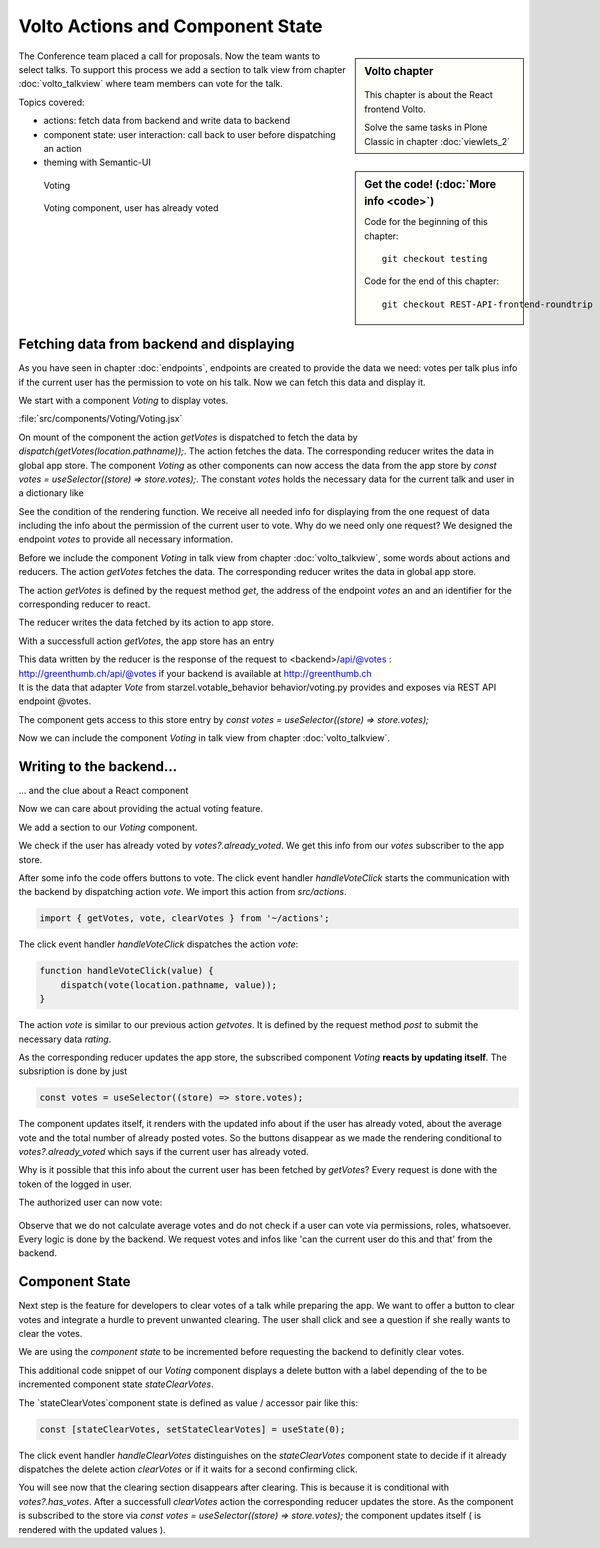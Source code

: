 .. _volto_actions:

Volto Actions and Component State
=================================

.. sidebar:: Volto chapter

  .. figure:: _static/volto.svg
     :alt: Volto Logo

  This chapter is about the React frontend Volto.

  Solve the same tasks in Plone Classic in chapter :doc:`viewlets_2`

.. sidebar:: Get the code! (:doc:`More info <code>`)

   Code for the beginning of this chapter::

        git checkout testing

   Code for the end of this chapter::

        git checkout REST-API-frontend-roundtrip

.. _volto-actions-overview-label:


The Conference team placed a call for proposals. Now the team wants to select talks. To support this process we add a section to talk view from chapter :doc:`volto_talkview` where team members can vote for the talk.


Topics covered:

* actions: fetch data from backend and write data to backend
* component state: user interaction: call back to user before dispatching an action
* theming with Semantic-UI


.. figure:: _static/volto_voting1.png
    :scale: 50%
    :alt: Volto Voting

    Voting

.. figure:: _static/volto_voting2.png
    :scale: 50%
    :alt: Volto Voting

    Voting component, user has already voted

| 

Fetching data from backend and displaying
-----------------------------------------

As you have seen in chapter :doc:`endpoints`, endpoints are created to provide the data we need: votes per talk plus info if the current user has the permission to vote on his talk.
Now we can fetch this data and display it.

We start with a component *Voting* to display votes.

:file:`src/components/Voting/Voting.jsx`

..  code-block:: jsx
    :linenos:

    import React from 'react';
    import { useDispatch, useSelector } from 'react-redux';
    import { useLocation } from 'react-router-dom';

    import { Header, Label, List, Segment } from 'semantic-ui-react';

    import { getVotes } from '~/actions';

    const Voting = () => {
    const votes = useSelector((store) => store.votes);
    const dispatch = useDispatch();
    let location = useLocation();
    const content = useSelector((store) => store.content.data);

    React.useEffect(() => {
        dispatch(getVotes(location.pathname));
    }, [dispatch, location]);

    return votes?.loaded && votes?.can_vote ? ( // is store content available? (votable behavior is optional)
        <Segment className="voting">
            <Header dividing>Conference Talk and Training Selection</Header>
            <List>
                <p>
                    <Label.Group size="medium">
                        {votes?.has_votes ? (
                            <Label color="olive" ribbon>
                                Average vote for this{' '}
                                {content.type_of_talk?.title.toLowerCase()}:{' '}
                                {votes?.average_vote}
                                <Label.Detail>( Votes Cast {votes?.total_votes} )</Label.Detail>
                            </Label>
                        ) : (
                            <b>
                                There are no votes so far for this{' '}
                                {content.type_of_talk?.title.toLowerCase()}.
                            </b>
                        )}
                    </Label.Group>
                </p>
            </List>
        </Segment>
    ) : null;
    };
    export default Voting;

On mount of the component the action `getVotes` is dispatched to fetch the data by `dispatch(getVotes(location.pathname));`.
The action fetches the data. The corresponding reducer writes the data in global app store.
The component `Voting` as other components can now access the data from the app store by `const votes = useSelector((store) => store.votes);`.
The constant `votes` holds the necessary data for the current talk and user in a dictionary like

.. code-block:: json
    :linenos:

    votes: {
        loaded: true,
        loading: false,
        error: null,
        already_voted: false,
        average_vote: 1,
        can_clear_votes: true,
        can_vote: true,
        has_votes: true,
        total_votes: 2
    }

See the condition of the rendering function.
We receive all needed info for displaying from the one request of data including the info about the permission of the current user to vote.
Why do we need only one request? We designed the endpoint `votes` to provide all necessary information.

Before we include the component *Voting* in talk view from chapter :doc:`volto_talkview`, some words about actions and reducers. The action `getVotes` fetches the data. The corresponding reducer writes the data in global app store.

The action `getVotes` is defined by the request method `get`, the address of the endpoint `votes` an and an identifier for the corresponding reducer to react.

.. code-block:: jsx
    :linenos:

    export function getVotes(url) {
        return {
            type: GET_VOTES,
            request: {
                op: 'get',
                path: `${url}/@votes`,
            },
        };
    }

The reducer writes the data fetched by its action to app store.

.. code-block:: jsx
    :linenos:
    :emphasize-lines: 20

    const initialState = {
        loaded: false,
        loading: false,
        error: null,
    };


    export default function votes(state = initialState, action = {}) {
        switch (action.type) {
            case `${GET_VOTES}_PENDING`:
            return {
                ...state,
                error: null,
                loaded: false,
                loading: true,
            };
            case `${GET_VOTES}_SUCCESS`:
            return {
                ...state,
                ...action.result,
                error: null,
                loaded: true,
                loading: false,
            };
            case `${GET_VOTES}_FAIL`:
            return {
                ...state,
                error: action.error,
                loaded: false,
                loading: false,
            };
            default:
            return state;
        }
    }

With a successfull action `getVotes`, the app store has an entry 

.. code-block:: json
    :linenos:

    votes: {
        loaded: true,
        loading: false,
        error: null,
        already_voted: false,
        average_vote: 1,
        can_clear_votes: true,
        can_vote: true,
        has_votes: true,
        total_votes: 2
    }

| This data written by the reducer is the response of the request to <backend>/api/@votes :
| http://greenthumb.ch/api/@votes if your backend is available at http://greenthumb.ch
| It is the data that adapter `Vote` from starzel.votable_behavior behavior/voting.py provides and exposes via REST API endpoint @votes.

The component gets access to this store entry by `const votes = useSelector((store) => store.votes);`

Now we can include the component *Voting* in talk view from chapter :doc:`volto_talkview`.

.. code-block:: jsx
    :linenos:

    import { Voting } from '~/components';

    const TalkView = ({ content }) => {
    const color_mapping = {
        Beginner: 'green',
        Advanced: 'yellow',
        Professional: 'purple',
    };

    return (
        <Container id="page-talk">
        <h1 className="documentFirstHeading">
            {content.type_of_talk.title}: {content.title}
        </h1>
        <Voting />
    …

.. figure:: _static/volto_voting3.png
    :scale: 50%
    :alt: Volto Voting: displaying votes



Writing to the backend…
-----------------------

… and the clue about a React component

Now we can care about providing the actual voting feature.

We add a section to our `Voting` component.

.. code-block:: jsx
    :linenos:

    <Divider horizontal section>
        Vote
    </Divider>

    {votes?.already_voted ? (
        <List.Item>
            <List.Content>
                <List.Header>
                    You voted for this {content.type_of_talk?.title}.
                </List.Header>
                <List.Description>
                    Please see more interesting talks and vote.
                </List.Description>
            </List.Content>
        </List.Item>
    ) : (
        <List.Item>
            <Button.Group widths="3">
                <Button color="green" onClick={() => handleVoteClick(1)}>
                    Approve
                </Button>
                <Button color="blue" onClick={() => handleVoteClick(0)}>
                    Don't know what to expect
                </Button>
                <Button color="orange" onClick={() => handleVoteClick(-1)}>
                    Decline
                </Button>
            </Button.Group>
        </List.Item>
    )}

We check if the user has already voted by `votes?.already_voted`. We get this info from our `votes` subscriber to the app store. 

After some info the code offers buttons to vote. The click event handler `handleVoteClick` starts the communication with the backend by dispatching action `vote`. We import this action from `src/actions`.

.. code-block:: jsx

    import { getVotes, vote, clearVotes } from '~/actions';

The click event handler `handleVoteClick` dispatches the action `vote`:

.. code-block:: jsx

    function handleVoteClick(value) {
        dispatch(vote(location.pathname, value));
    }

The action `vote` is similar to our previous action `getvotes`. It is defined by the request method 
`post` to submit the necessary data `rating`.

.. code-block:: jsx
    :linenos:
    :emphasize-lines: 8

    export function vote(url, vote) {
        if ([-1, 0, 1].includes(vote)) {
            return {
                type: VOTE,
                request: {
                    op: 'post',
                    path: `${url}/@votes`,
                    data: { rating: vote },
                },
            };
        }
    }

As the corresponding reducer updates the app store, the subscribed component `Voting` **reacts by updating itself**. The subsription is done by just

.. code-block:: jsx

    const votes = useSelector((store) => store.votes);

The component updates itself, it renders with the updated info about if the user has already voted, about the average vote and the total number of already posted votes. So the buttons disappear as we made the rendering conditional to `votes?.already_voted` which says if the current user has already voted. 

Why is it possible that this info about the current user has been fetched by `getVotes`? Every request is done with the token of the logged in user.


The authorized user can now vote:


.. figure:: _static/volto_voting1.png
    :scale: 50%
    :alt: Volto Voting

Observe that we do not calculate average votes and do not check if a user can vote via permissions, roles, whatsoever. Every logic is done by the backend. We request votes and infos like 'can the current user do this and that' from the backend. 


Component State
---------------

Next step is the feature for developers to clear votes of a talk while preparing the app.
We want to offer a button to clear votes and integrate a hurdle to prevent unwanted clearing.
The user shall click and see a question if she really wants to clear the votes.

We are using the *component state* to be incremented before requesting the backend to definitly clear votes. 

.. code-block:: jsx
    :linenos:
    :emphasize-lines: 14

    {votes?.can_clear_votes && votes?.has_votes ? (
        <>
        <Divider horizontal section color="red">
            Danger Zone
        </Divider>
        <List.Item>
            <Button.Group widths="2">
            <Button color="red" onClick={handleClearVotes}>
                {
                [
                    'Clear votes for this item',
                    'Are you sure to clear votes for this item?',
                    'Votes for this item are reset.',
                ][stateClearVotes]
                }
            </Button>
            </Button.Group>
        </List.Item>
        </>
    ) : null}

This additional code snippet of our `Voting` component displays a delete button with a label depending of the to be incremented component state `stateClearVotes`.

The `stateClearVotes`component state is defined as value / accessor pair like this:

.. code-block:: jsx

    const [stateClearVotes, setStateClearVotes] = useState(0);

The click event handler `handleClearVotes` distinguishes on the `stateClearVotes` component state to decide if it already dispatches the delete action `clearVotes` or if it waits for a second confirming click.


.. code-block:: jsx
    :linenos:
    :emphasize-lines: 3

    function handleClearVotes() {
        if (stateClearVotes === 1) {
            dispatch(clearVotes(location.pathname));
        }
        // count count counts to 2
        let counter = stateClearVotes < 2 ? stateClearVotes + 1 : 2;
        setStateClearVotes(counter);
    }

You will see now that the clearing section disappears after clearing. This is because it is conditional with `votes?.has_votes`. After a successfull `clearVotes` action the corresponding reducer updates the store. As the component is subscribed to the store via `const votes = useSelector((store) => store.votes);` the component updates itself ( is rendered with the updated values ).

